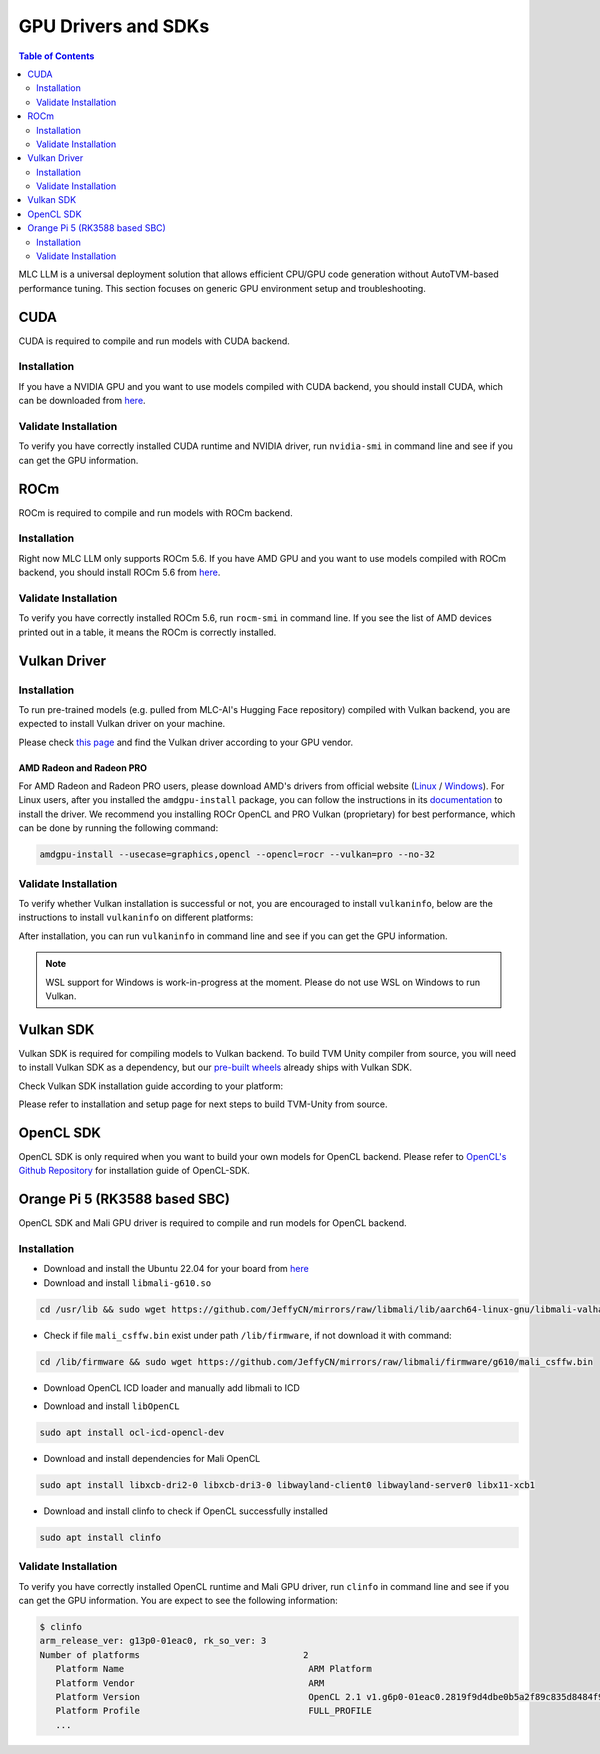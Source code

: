 GPU Drivers and SDKs
====================

.. contents:: Table of Contents
    :depth: 2

MLC LLM is a universal deployment solution that allows efficient CPU/GPU code generation without AutoTVM-based performance tuning. This section focuses on generic GPU environment setup and troubleshooting.

CUDA
----

CUDA is required to compile and run models with CUDA backend.

Installation
^^^^^^^^^^^^

If you have a NVIDIA GPU and you want to use models compiled with CUDA
backend, you should install CUDA, which can be downloaded from
`here <https://developer.nvidia.com/cuda-downloads>`__.

Validate Installation
^^^^^^^^^^^^^^^^^^^^^

To verify you have correctly installed CUDA runtime and NVIDIA driver, run ``nvidia-smi`` in command line and see if you can get the GPU information.

ROCm
----

ROCm is required to compile and run models with ROCm backend.

Installation
^^^^^^^^^^^^

Right now MLC LLM only supports ROCm 5.6.
If you have AMD GPU and you want to use models compiled with ROCm
backend, you should install ROCm 5.6 from `here <https://docs.amd.com/en/docs-5.6.0/deploy/linux/installer/install.html>`__.

Validate Installation
^^^^^^^^^^^^^^^^^^^^^

To verify you have correctly installed ROCm 5.6, run ``rocm-smi`` in command line.
If you see the list of AMD devices printed out in a table, it means the ROCm is correctly installed.

Vulkan Driver
-------------

Installation
^^^^^^^^^^^^

To run pre-trained models (e.g. pulled from MLC-AI's Hugging Face repository) compiled with Vulkan backend, you are expected to install Vulkan driver on your machine.

Please check `this
page <https://www.vulkan.org/tools#vulkan-gpu-resources>`__ and find the
Vulkan driver according to your GPU vendor.

AMD Radeon and Radeon PRO
#########################

For AMD Radeon and Radeon PRO users, please download AMD's drivers from official website (`Linux <https://www.amd.com/en/support/linux-drivers>`__ / `Windows <https://www.amd.com/en/support>`__).
For Linux users, after you installed the ``amdgpu-install`` package, you can follow the instructions in its `documentation <https://amdgpu-install.readthedocs.io/en/latest/install-script.html>`__ to install
the driver. We recommend you installing ROCr OpenCL and PRO Vulkan (proprietary) for best performance, which can be done by running the following command:

.. code:: bash

   amdgpu-install --usecase=graphics,opencl --opencl=rocr --vulkan=pro --no-32

Validate Installation
^^^^^^^^^^^^^^^^^^^^^

To verify whether Vulkan installation is successful or not, you are encouraged to install ``vulkaninfo``, below are the instructions to install ``vulkaninfo`` on different platforms:

.. tabs ::

   .. code-tab :: bash Ubuntu/Debian

      sudo apt-get update
      sudo apt-get install vulkan-tools

   .. code-tab :: bash Windows

      # It comes with your GPU driver

   .. code-tab :: bash Fedora

      sudo dnf install vulkan-tools

   .. code-tab :: bash Arch Linux

      sudo pacman -S vulkan-tools
      # Arch Linux has maintained an awesome wiki page for Vulkan which you can refer to for troubleshooting: https://wiki.archlinux.org/title/Vulkan

   .. code-tab :: bash Other Distributions

      # Please install Vulkan SDK for your platform
      # https://vulkan.lunarg.com/sdk/home


After installation, you can run ``vulkaninfo`` in command line and see if you can get the GPU information.

.. note::
   WSL support for Windows is work-in-progress at the moment. Please do not use WSL on Windows to run Vulkan.

Vulkan SDK
----------

Vulkan SDK is required for compiling models to Vulkan backend. To build TVM Unity compiler from source, you will need to install Vulkan SDK as a dependency, but our `pre-built wheels <https://mlc.ai/package>`__ already ships with Vulkan SDK.

Check Vulkan SDK installation guide according to your platform:

.. tabs ::

   .. tab :: Windows

      `Getting Started with the Windows Tarball Vulkan SDK <https://vulkan.lunarg.com/doc/sdk/latest/windows/getting_started.html>`__

   .. tab :: Linux

      For Ubuntu user, please check
      `Getting Started with the Ubuntu Vulkan SDK <https://vulkan.lunarg.com/doc/sdk/latest/linux/getting_started_ubuntu.html>`__

      For other Linux distributions, please check
      `Getting Started with the Linux Tarball Vulkan SDK <https://vulkan.lunarg.com/doc/sdk/latest/linux/getting_started.html>`__

   .. tab :: Mac

      `Getting Started with the macOS Vulkan SDK <https://vulkan.lunarg.com/doc/sdk/latest/mac/getting_started.html>`__

Please refer to installation and setup page for next steps to build TVM-Unity from source.

OpenCL SDK
----------

OpenCL SDK is only required when you want to build your own models for OpenCL backend. Please refer to `OpenCL's Github Repository <https://github.com/KhronosGroup/OpenCL-SDK>`__ for installation guide of OpenCL-SDK.

Orange Pi 5 (RK3588 based SBC)
------------------------------

OpenCL SDK and Mali GPU driver is required to compile and run models for OpenCL backend.

Installation
^^^^^^^^^^^^

* Download and install the Ubuntu 22.04 for your board from `here <https://github.com/Joshua-Riek/ubuntu-rockchip/releases/tag/v1.22>`__

* Download and install ``libmali-g610.so``

.. code-block:: bash

   cd /usr/lib && sudo wget https://github.com/JeffyCN/mirrors/raw/libmali/lib/aarch64-linux-gnu/libmali-valhall-g610-g6p0-x11-wayland-gbm.so

* Check if file ``mali_csffw.bin`` exist under path ``/lib/firmware``, if not download it with command:

.. code-block:: bash

   cd /lib/firmware && sudo wget https://github.com/JeffyCN/mirrors/raw/libmali/firmware/g610/mali_csffw.bin

* Download OpenCL ICD loader and manually add libmali to ICD

.. code-block:: bash
   sudo apt update
   sudo apt install mesa-opencl-icd
   sudo mkdir -p /etc/OpenCL/vendors
   echo "/usr/lib/libmali-valhall-g610-g6p0-x11-wayland-gbm.so" | sudo tee /etc/OpenCL/vendors/mali.icd

* Download and install ``libOpenCL``

.. code-block:: bash

   sudo apt install ocl-icd-opencl-dev

* Download and install dependencies for Mali OpenCL

.. code-block:: bash

   sudo apt install libxcb-dri2-0 libxcb-dri3-0 libwayland-client0 libwayland-server0 libx11-xcb1

* Download and install clinfo to check if OpenCL successfully installed

.. code-block:: bash

   sudo apt install clinfo

Validate Installation
^^^^^^^^^^^^^^^^^^^^^

To verify you have correctly installed OpenCL runtime and Mali GPU driver, run ``clinfo`` in command line and see if you can get the GPU information.
You are expect to see the following information:

.. code-block:: bash

   $ clinfo
   arm_release_ver: g13p0-01eac0, rk_so_ver: 3
   Number of platforms                               2
      Platform Name                                   ARM Platform
      Platform Vendor                                 ARM
      Platform Version                                OpenCL 2.1 v1.g6p0-01eac0.2819f9d4dbe0b5a2f89c835d8484f9cd
      Platform Profile                                FULL_PROFILE
      ...
